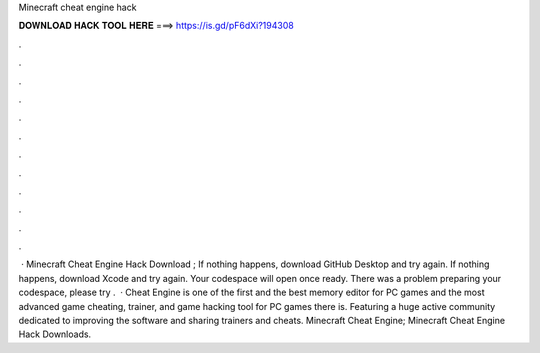 Minecraft cheat engine hack

𝐃𝐎𝐖𝐍𝐋𝐎𝐀𝐃 𝐇𝐀𝐂𝐊 𝐓𝐎𝐎𝐋 𝐇𝐄𝐑𝐄 ===> https://is.gd/pF6dXi?194308

.

.

.

.

.

.

.

.

.

.

.

.

 · Minecraft Cheat Engine Hack Download ; If nothing happens, download GitHub Desktop and try again. If nothing happens, download Xcode and try again. Your codespace will open once ready. There was a problem preparing your codespace, please try .  · Cheat Engine is one of the first and the best memory editor for PC games and the most advanced game cheating, trainer, and game hacking tool for PC games there is. Featuring a huge active community dedicated to improving the software and sharing trainers and cheats. Minecraft Cheat Engine; Minecraft Cheat Engine Hack Downloads.